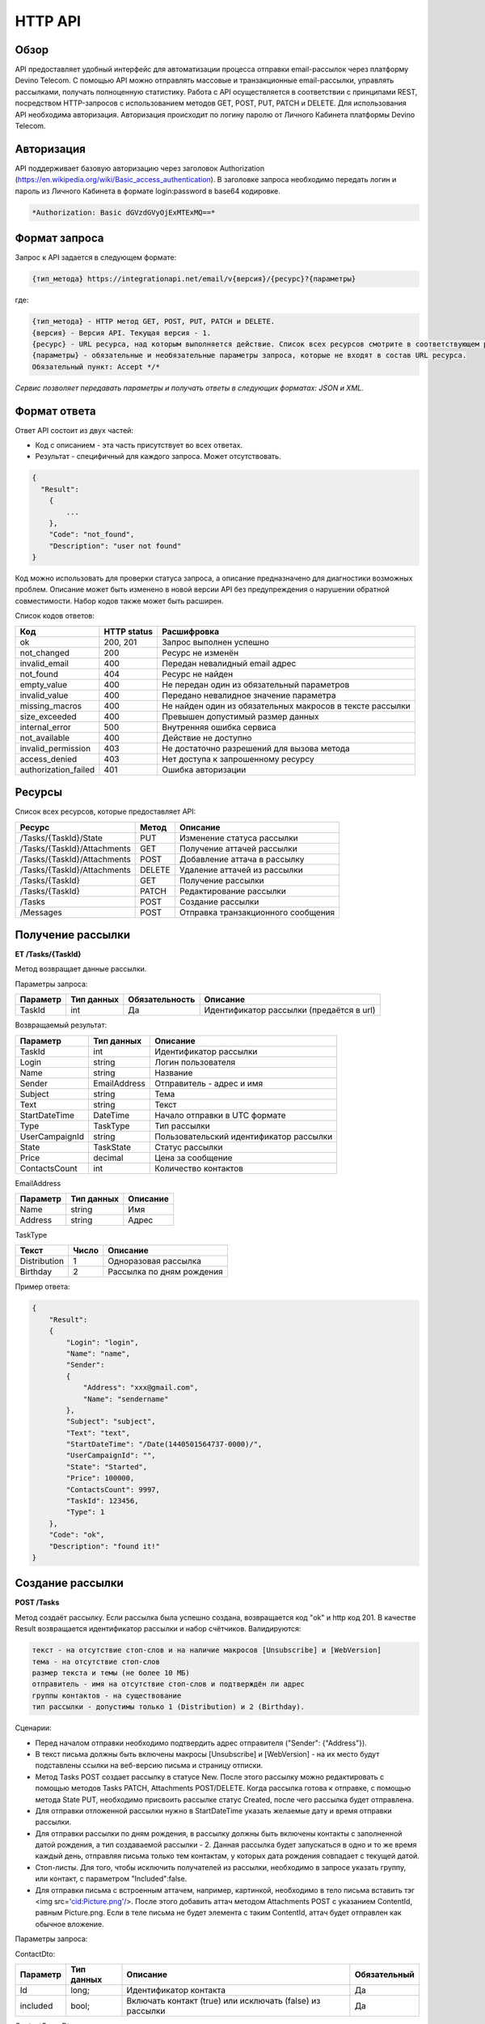 HTTP API
========

Обзор
-----

API предоставляет удобный интерфейс для автоматизации процесса отправки email-рассылок через платформу Devino Telecom. С помощью API можно отправлять массовые и транзакционные email-рассылки, управлять рассылками, получать полноценную статистику. Работа с API осуществляется в соответствии с принципами REST, посредством HTTP-запросов с использованием методов GET, POST, PUT, PATCH и DELETE.
Для использования API необходима авторизация. Авторизация происходит по логину паролю от Личного Кабинета платформы Devino Telecom.

Авторизация
-----------

API поддерживает базовую авторизацию через заголовок Authorization (https://en.wikipedia.org/wiki/Basic_access_authentication). В заголовке запроса необходимо передать логин и пароль из Личного Кабинета в формате login:password в base64 кодировке.

.. code-block:: json

                *Authorization: Basic dGVzdGVyOjExMTExMQ==*
                


Формат запроса
--------------

Запрос к API задается в следующем формате:

.. code-block:: json

        {тип_метода} https://integrationapi.net/email/v{версия}/{ресурс}?{параметры}
        

где:

.. code-block:: json

        {тип_метода} - HTTP метод GET, POST, PUT, PATCH и DELETE.
        {версия} - Версия API. Текущая версия - 1.
        {ресурс} - URL ресурса, над которым выполняется действие. Список всех ресурсов смотрите в соответствующем разделе.
        {параметры} - обязательные и необязательные параметры запроса, которые не входят в состав URL ресурса.
        Обязательный пункт: Accept */*
        

*Сервис позволяет передавать параметры и получать ответы в следующих форматах: JSON и XML.*

Формат ответа
-------------

Ответ API состоит из двух частей:

* Код с описанием - эта часть присутствует во всех ответах.
* Результат - специфичный для каждого запроса. Может отсутствовать.

.. code-block:: json
  
      {    
        "Result":
          {
              ...
          },
          "Code": "not_found",
          "Description": "user not found"
      }
      

Код можно использовать для проверки статуса запроса, а описание предназначено для диагностики возможных проблем. Описание может быть изменено в новой версии API без предупреждения о нарушении обратной совместимости. Набор кодов также может быть расширен.


Список кодов ответов:

+----------------------+-------------+---------------------------------+
| Код                  | HTTP status | Расшифровка                     |
+======================+=============+=================================+
| ok                   |  200, 201   | Запрос выполнен успешно         |
+----------------------+-------------+---------------------------------+
| not_changed          |  200        | Ресурс не изменён               |
+----------------------+-------------+---------------------------------+
| invalid_email        |  400        | Передан невалидный email адрес  |
+----------------------+-------------+---------------------------------+
| not_found            |  404        | Ресурс не найден                |
+----------------------+-------------+---------------------------------+
| empty_value          |  400        | Не передан один из обязательный |
|                      |             | параметров                      |
+----------------------+-------------+---------------------------------+
| invalid_value        |  400        | Передано невалидное значение    |
|                      |             | параметра                       |
+----------------------+-------------+---------------------------------+
| missing_macros       |  400        | Не найден один из обязательных  |
|                      |             | макросов в тексте рассылки      |
+----------------------+-------------+---------------------------------+
| size_exceeded        |  400        |Превышен допустимый размер данных|
+----------------------+-------------+---------------------------------+
| internal_error       |  500        | Внутренняя ошибка сервиса       |
+----------------------+-------------+---------------------------------+
| not_available        |  400        | Действие не доступно            |
+----------------------+-------------+---------------------------------+
| invalid_permission   |  403        | Не достаточно разрешений для    |
|                      |             | вызова метода                   |
+----------------------+-------------+---------------------------------+
| access_denied        |  403        | Нет доступа к запрошенному      |
|                      |             | ресурсу                         |
+----------------------+-------------+---------------------------------+
| authorization_failed |  401        | Ошибка авторизации              |
+----------------------+-------------+---------------------------------+

Ресурсы
-------

Список всех ресурсов, которые предоставляет API:

+----------------------------+---------+----------------------------------+
| Ресурс                     | Метод   | Описание                         |
+============================+=========+==================================+
| /Tasks/{TaskId}/State      |  PUT    | Изменение статуса рассылки       |
+----------------------------+---------+----------------------------------+
| /Tasks/{TaskId}/Attachments|  GET    | Получение аттачей рассылки       |
+----------------------------+---------+----------------------------------+
| /Tasks/{TaskId}/Attachments|  POST   | Добавление аттача в рассылку     |
+----------------------------+---------+----------------------------------+
| /Tasks/{TaskId}/Attachments|  DELETE | Удаление аттачей из рассылки     |
+----------------------------+---------+----------------------------------+
| /Tasks/{TaskId}            |  GET    | Получение рассылки               |
+----------------------------+---------+----------------------------------+
| /Tasks/{TaskId}            |  PATCH  | Редактирование рассылки          |
+----------------------------+---------+----------------------------------+
| /Tasks                     |  POST   | Создание рассылки                |
+----------------------------+---------+----------------------------------+
| /Messages                  |  POST   |Отправка транзакционного сообщения|
+----------------------------+---------+----------------------------------+

Получение рассылки
------------------

**ET /Tasks/{TaskId}**

Метод возвращает данные рассылки.

Параметры запроса:

+----------------+------------+--------------+-----------------------------------------+
|     Параметр   | Тип данных |Обязательность| Описание                                |
+================+============+==============+=========================================+
| TaskId         |  int       | Да           | Идентификатор рассылки (предаётся в url)|
+----------------+------------+--------------+-----------------------------------------+

Возвращаемый результат:

+----------------+-------------+-----------------------------------------+
| Параметр       | Тип данных  | Описание                                |
+================+=============+=========================================+
| TaskId         |  int        | Идентификатор рассылки                  |
+----------------+-------------+-----------------------------------------+
| Login          |  string     | Логин пользователя                      |
+----------------+-------------+-----------------------------------------+
| Name           | string      | Название                                |
+----------------+-------------+-----------------------------------------+
| Sender         | EmailAddress| Отправитель - адрес и имя               |
+----------------+-------------+-----------------------------------------+
| Subject        |  string     | Тема                                    |
+----------------+-------------+-----------------------------------------+
| Text           |  string     | Текст                                   |
+----------------+-------------+-----------------------------------------+
| StartDateTime  |  DateTime   | Начало отправки в UTC формате           |
+----------------+-------------+-----------------------------------------+
| Type           |  TaskType   | Тип рассылки                            |
+----------------+-------------+-----------------------------------------+
| UserCampaignId |  string     | Пользовательский идентификатор рассылки |
+----------------+-------------+-----------------------------------------+
| State          |  TaskState  | Статус рассылки                         |
+----------------+-------------+-----------------------------------------+
| Price          |  decimal    | Цена за сообщение                       |
+----------------+-------------+-----------------------------------------+
| ContactsCount  |  int        | Количество контактов                    |
+----------------+-------------+-----------------------------------------+

EmailAddress

+-----------+------------+----------+
| Параметр  | Тип данных | Описание |
+===========+============+==========+
| Name      |  string    | Имя      |
+-----------+------------+----------+
| Address   |  string    | Адрес    |
+-----------+------------+----------+

TaskType

+--------------+-------+---------------------------+
| Текст        | Число | Описание                  |
+==============+=======+===========================+
| Distribution |  1    | Одноразовая рассылка      |
+--------------+-------+---------------------------+
| Birthday     |  2    | Рассылка по дням рождения |
+--------------+-------+---------------------------+

Пример ответа:

.. code-block:: json

        {
            "Result":
            {
                "Login": "login",
                "Name": "name",
                "Sender": 
                {
                    "Address": "xxx@gmail.com",
                    "Name": "sendername"
                },
                "Subject": "subject",
                "Text": "text",
                "StartDateTime": "/Date(1440501564737-0000)/",
                "UserCampaignId": "",
                "State": "Started",
                "Price": 100000,
                "ContactsCount": 9997,
                "TaskId": 123456,
                "Type": 1
            },
            "Code": "ok",
            "Description": "found it!"
        }
        

Создание рассылки
-----------------

**POST /Tasks**

Метод создаёт рассылку. Если рассылка была успешно создана, возвращается код "ok" и http код 201. В качестве Result возвращается идентификатор рассылки и набор счётчиков. Валидируются:

.. code-block:: json

        текст - на отсутствие стоп-слов и на наличие макросов [Unsubscribe] и [WebVersion]
        тема - на отсутствие стоп-слов
        размер текста и темы (не более 10 МБ)
        отправитель - имя на отсутствие стоп-слов и подтверждён ли адрес
        группы контактов - на существование
        тип рассылки - допустимы только 1 (Distribution) и 2 (Birthday).
        

Сценарии:

* Перед началом отправки необходимо подтвердить адрес отправителя ("Sender": {"Address"}).
* В текст письма должны быть включены макросы [Unsubscribe] и [WebVersion] - на их место будут подставлены ссылки на веб-версию письма и страницу отписки.
* Метод Tasks POST создает рассылку в статусе New. После этого рассылку можно редактировать с помощью методов Tasks PATCH, Attachments POST/DELETE. Когда рассылка готова к отправке, с помощью метода State PUT, необходимо присвоить рассылке статус Created, после чего рассылка будет отправлена.
* Для отправки отложенной рассылки нужно в StartDateTime указать желаемые дату и время отправки рассылки. 
* Для отправки рассылки по дням рождения, в рассылку должны быть включены контакты с заполненной датой рождения, а тип создаваемой рассылки - 2. Данная рассылка будет запускаться в одно и то же время каждый день, отправляя письма только тем контактам, у которых дата рождения совпадает с текущей датой.
* Стоп-листы. Для того, чтобы исключить получателей из рассылки, необходимо в запросе указать группу, или контакт, с параметром "Included":false. 
* Для отправки письма с встроенным аттачем, например, картинкой, необходимо в тело письма вставить тэг <img src='cid:Picture.png'/>. После этого добавить аттач методом Attachments POST c указанием ContentId, равным Picture.png. Если в теле письма не будет элемента с таким ContentId, аттач будет отправлен как обычное вложение.

Параметры запроса:

+---------------+-------------------+-----------------------------------------+--------------+
|   Параметр    | Тип данных        |Описание                                 | Обязательный |  
+===============+===================+=========================================+==============+
| Name          | string            | Название                                | Да           |
+---------------+-------------------+-----------------------------------------+--------------+
| Sender        | EmailAddress      | Отправитель - адрес и имя               | Да           |
+---------------+-------------------+-----------------------------------------+--------------+
| Subject       | string            | Тема                                    | Да           |
+---------------+-------------------+-----------------------------------------+--------------+
| Text          | string            | Текст                                   | Да           |
+---------------+-------------------+-----------------------------------------+--------------+
| StartDateTime | DateTime          | Начало отправки в UTC формате           | Да           |
+---------------+-------------------+-----------------------------------------+--------------+
| Type          | TaskType          | Тип рассылки                            | Да           |
+---------------+-------------------+-----------------------------------------+--------------+
| UserCampaignId| string            | Пользовательский идентификатор рассылки | Нет          |
+---------------+-------------------+-----------------------------------------+--------------+
| Contacts      | ContactDto[]	    | Список контактов                        | Нет          |
+---------------+-------------------+-----------------------------------------+--------------+
| ContactGroups | ContactGroupDto[]	| Список групп контактов                  | Нет          |
+---------------+-------------------+-----------------------------------------+--------------+

ContactDto:

+----------+------------+----------------------------------------------------------+--------------+
| Параметр | Тип данных |Описание                                                  | Обязательный |  
+==========+============+==========================================================+==============+
| Id       | long;      | Идентификатор контакта                                   | Да           |
+----------+------------+----------------------------------------------------------+--------------+
| included | bool;      | Включать контакт (true) или исключать (false) из рассылки| Да           |
+----------+------------+----------------------------------------------------------+--------------+

ContactGroupDto:

+----------+------------+----------------------------------------------------------+--------------+
| Параметр | Тип данных |Описание                                                  | Обязательный |  
+==========+============+==========================================================+==============+
| Id       | long;      | Идентификатор контакта                                   | Да           |
+----------+------------+----------------------------------------------------------+--------------+
| included | bool       | Включать группу (true) или исключать (false) из рассылки |              |
|          |            | (стоп-лист)                                              | Да           |
+----------+------------+----------------------------------------------------------+--------------+

Возвращаемый результат:

+---------------+------------+--------------------------------------------------+
| Параметр      | Тип данных | Описание                                         |
+===============+============+==================================================+
| TaskId        |  int       | Идентификатор рассылки                           |
+---------------+------------+--------------------------------------------------+
| TotalContacts |  int       | Количество получателей                           |
+---------------+------------+--------------------------------------------------+
| Dublicates    | int        | Количество отфильтрованных дубликатов            |
+---------------+------------+--------------------------------------------------+
| Unsubscribed  | int        | Количество отфильтрованных отписавшихся          |
+---------------+------------+--------------------------------------------------+
| Sender        | int        | Количество отфильтрованных исключённых контактов |
+---------------+------------+--------------------------------------------------+

Пример запроса:

.. code-block:: 

        {
            "Name":"name",
            "Sender":
            {
                "Address":"xxx@gmail.com",
                "Name":"sendername"
            },
            "Subject":"subject",
            "Text":"test [Unsubscribe][WebVersion]",
            "StartDateTime":"08/31/2015 13:30:38",
            "UserCampaignId":"",
            "Contacts":
            [
                {"Id":63090111,"Included":true}
            ]
            "ContactGroups":
            [
                {"Id":252,"Included":true},
                {"Id":234,"Included":true}
            ]
            "Type":1
        }
        

Пример ответа:

.. code-block:: 

        {
            "Result":
            {
                "TaskId": 133875,
                "TotalContacts": 1,
                "Dublicates": 0,
                "Unsubscribed": 0,
                "Excluded": 0
            },
            "Code": "ok",
            "Description": "new task added"
        }
        

Редактирование рассылки
-----------------------

**PATCH /EmailApi/Tasks/{TaskId}**

Метод редактирования рассылки. Если рассылка была успешно отредактирована, возвращается код "ok" и http код 200. Параметры запроса и ответ полностью идентичны Tasks POST. Редактировать можно только рассылки в статусе "New". При этом все поля являются необязательными и обновляются только переданные поля. Списки контактов и групп заменяются полностью, т.е нельзя добавить контакт к текущему списку для данной рассылки.

Получение аттачей рассылки
--------------------------

.. code-block:: json

                **GET /EmailApi/Tasks/{TaskId}/Attachments**
                

Получение аттачей по идентификатору рассылки. В качестве результата возвращается список аттачей.

Параметры запроса:

+----------+------------+----------------------------------------------------------+--------------+
| Параметр | Тип данных |Описание                                                  | Обязательный |  
+==========+============+==========================================================+==============+
| TaskId   | int        | Идентификатор рассылки (предаётся в url)                 | Да           |
+----------+------------+----------------------------------------------------------+--------------+

Возвращаемый результат:

+----------+------------+----------------------------------+
| Параметр | Тип данных | Описание                         |
+==========+============+==================================+
| TaskId   |  int       | Идентификатор рассылки           |
+----------+------------+----------------------------------+
| FileName |  string    | Имя файла                        |
+----------+------------+----------------------------------+
| Data     | string     | Данные аттача в base64 кодировке |
+----------+------------+----------------------------------+


Пример ответа:

.. code-block:: 

        {
            "Result":
            [
                {
                    "FileName": "3652099d-972d-4377-98e7-e857fa6de441_FALSE.jpg",
                    "Data": "/9j/4AAQSkZJRgABAQAAAQABAA1r52BNh5ry8gwn/2Q==",
                    "TaskId": 133794
                },      
                {
                    "FileName": "false.jpg",
                    "Data": "/9j/4AAQSkZJRgABAQAAAQABAAD/2wCEAAkGBry8gwn/2Q==",
                    "TaskId": 133794
                }
            ],
            "Code": "ok",
            "Description": "found them"
        }
        

Добавление аттача в рассылку
----------------------------

**POST /EmailApi/Tasks/{TaskId}/Attachments**

Метод добавление аттача в рассылку. Возвращается только стандартный ответ.
В рассылку можно добавить один, или несколько аттачей.

Валидируются:

* наличие имени файла и данных
* расширение файла, исполняемые файлы не допускаются
* размер (не более 3 МБ)
* существование рассылки

Параметры запроса:

+----------+------------+--------------------------------------------+--------------+
| Параметр | Тип данных | Описание                                   | Обязательный |  
+==========+============+============================================+==============+
| TaskId   | int        | Идентификатор рассылки (предаётся в url)   | Да           |
+----------+------------+--------------------------------------------+--------------+
| FileName | string     | Имя файла                                  | Да           |
+----------+------------+--------------------------------------------+--------------+
| Data     | string     | Аттач в base64 кодировке                   | Да           |
+----------+------------+--------------------------------------------+--------------+

Пример запроса:

.. code-block:: 

        {
            "FileName":"false.jpg",
            "Data":"/9j/4AAQSkZJRgABAQAAAQABAO1r52BNh5ry8gwn/2Q=="
        }
        

Пример ответа:

.. code-block:: 

        {
            "Code": "ok",
            "Description": "attachment added"
        }
        

Удаление аттачей из рассылки
----------------------------

**DELETE /EmailApi/Tasks/{TaskId}/Attachments**
 
Удаление всех аттачей из рассылки. Возвращается только стандартный ответ.

Пример ответа:

.. code-block:: 

        {
            "Code": "ok",
            "Description": "attachments deleted"
        }
        

Изменение статуса рассылки
--------------------------

**PUT /EmailApi/Tasks/{TaskId}/State**
 
Обновление статуса рассылки для остановки, возобновления, отмены, удаления. Возвращается только стандартный ответ.

Параметры запроса:

+----------+------------+--------------------------------------------+--------------+
| Параметр | Тип данных | Описание                                   | Обязательный |  
+==========+============+============================================+==============+
| TaskId   | int        | Идентификатор рассылки (предаётся в url)   | Да           |
+----------+------------+--------------------------------------------+--------------+
| State    | TaskState  | Текстовый или числовой статус рассылки     | Да           |
+----------+------------+--------------------------------------------+--------------+

TaskState:

+----------+-------+------------------------------------------------------------------------------+---------------------------+
| Текст    | Число | Описание                                                                     | Можно ли использовать этот| 
|          |       |                                                                              | статус для PUT            |  
+==========+=======+==============================================================================+===========================+
| Canceled | 4     | Рассылка отменена (без возможности возобновления)                            | Да                        |
+----------+-------+------------------------------------------------------------------------------+---------------------------+
| Created  | 1     | Создание рассылки завершено, рассылка готова к выполнению                    | Да                        |
+----------+-------+------------------------------------------------------------------------------+---------------------------+
| Deleted  | 6     | Рассылка удалена                                                             | Да                        |
+----------+-------+------------------------------------------------------------------------------+---------------------------+
| Failed   | 7     | При отправке рассылки произошла ошибка                                       | Да                        |
+----------+-------+------------------------------------------------------------------------------+---------------------------+
| Finished | 5     | Оправка рассылки завершена успешно                                           | Да                        |
+----------+-------+------------------------------------------------------------------------------+---------------------------+
| New      | 0     | Статус только что добавленной рассылки                                       | Да                        |
+----------+-------+------------------------------------------------------------------------------+---------------------------+
| Started  | 2     | Рассылка отправляется (также используется для возобновления после остановки) | Да                        |
+----------+-------+------------------------------------------------------------------------------+---------------------------+
| Stopped  | 3     | Рассылка остановлена (с возможностью возобновления)                          | Да                        |
+----------+-------+------------------------------------------------------------------------------+---------------------------+

Пример запроса:

.. code-block:: 

        {"State":1}
        
 
Пример ответа:

.. code-block:: 

        {
            "Code": "ok",
            "Description": "task state updated to Created"
        }
        

Отправка транзакционного сообщения
----------------------------------

**EmailApi/Messages**

**POST /EmailApi/Messages**

Метод отправляет транзакционное сообщение. Если сообщение успешно добавлено в очередь, возвращается код "ok" и http код 201. В качестве Result возвращается идентификатор сообщения (string).

Валидируются:

.. code-block:: 

        текст - на отсутствие стоп-слов (нецензурная лексика)
        тема - на отсутствие стоп-слов
        размер текста и темы с аттачами (не более 10 МБ)
        отправитель - имя на отсутствие стоп-слов и подтверждён ли адрес
        получатель - на валидность e-mail адреса
        Аттачи валидируются на:
        наличие имени файла и данных
        расширение файла, исполняемые файлы не допускаются
        размер (не более 3 МБ каждый)
        

Параметры запроса:

+----------------+----------------+------------------------------------------------+--------------+
| Параметр       | Тип данных     | Описание                                       | Обязательный |  
+================+================+================================================+==============+
| Sender         | EmailAddress   | Отправитель - адрес и имя                      | Да           |
+----------------+----------------+------------------------------------------------+--------------+
| Recipient      | EmailAddress   | Получатель - адрес и имя                       | Да           |
+----------------+----------------+------------------------------------------------+--------------+
| Subject        | string         | Тема                                           | Да           |
+----------------+----------------+------------------------------------------------+--------------+
| Text           | string         | Текст                                          | Да           |
+----------------+----------------+------------------------------------------------+--------------+
| Attachments    | AttachmentDto[]| Массив аттачей                                 | Нет          |
+----------------+----------------+------------------------------------------------+--------------+
| UserMessageId  | string         | Идентификатор сообщения в системе пользователя | Нет          |
+----------------+----------------+------------------------------------------------+--------------+
| UserCampaignId | string         | Идентификатор рассылки в системе пользователя  | Нет          |
+----------------+----------------+------------------------------------------------+--------------+

AttachmentDto:

+----------------+----------------+------------------------------------------------+--------------+
| Параметр       | Тип данных     | Описание                                       | Обязательный |  
+================+================+================================================+==============+
| ContentId      | string         | ContentId в теле письма для встроенных аттачей | Нет          |
+----------------+----------------+------------------------------------------------+--------------+
| FileName       | string         | Имя файла                                      | Да           |
+----------------+----------------+------------------------------------------------+--------------+
| Data           | string         | Данные аттача в base64 кодировке               | Да           |
+----------------+----------------+------------------------------------------------+--------------+

Пример запроса:

.. code-block:: 

        {
           "Sender": {"Address":"test@test.com","Name":"name"},
           "Recipient": {"Address":"test@supertest.com", "Name":"name" },
           "Subject":"test subj",
           "Attachments":[{"ContentID": "Picture.jpg","FileName":"Picture.jpg","Data":"/9j/4AAQSkZJ"}],
           "Text":"test"
        }
        

Пример ответа:

.. code-block:: 

        {
            "Result": "kaAtrHbZ72",
            "Code": "ok",
            "Description": "message queued to send"
        }
        

Сценарии:

* Перед началом отправки необходимо подтвердить адрес отправителя("Sender": {"Address"})
* В текст письма может быть включен макрос [Unsubscribe]  - на его место будет подставлена ссылка на страницу отписки.
* Для отправки письма с встроенным аттачем, в параметре Attachments необходимо указать ContentId и вставить его в текст рассылки следующим образом: <img src='cid:<ContentId>'/> , иначе аттач придет как обычное вложение.
